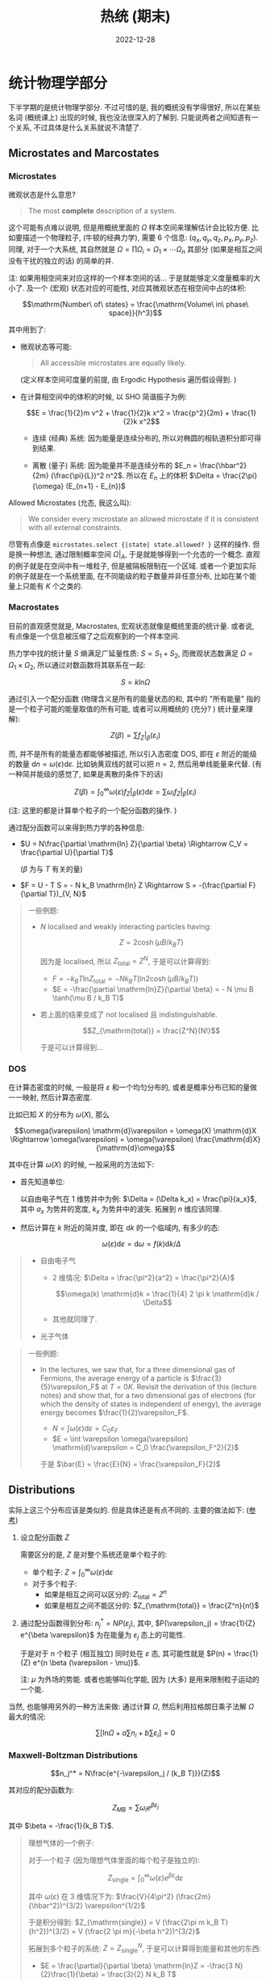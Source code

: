 #+layout: post
#+title: 热统 (期末)
#+date: 2022-12-28
#+options: _:nil ^:nil
#+math: true
#+categories: notes
* 统计物理学部分
下半学期的是统计物理学部分. 不过可惜的是, 我的概统没有学得很好,
所以在某些名词 (概统课上) 出现的时候, 我也没法很深入的了解到.
只能说两者之间知道有一个关系, 不过具体是什么关系就说不清楚了.

** Microstates and Marcostates
*** Microstates
微观状态是什么意思?

#+begin_quote
The most *complete* description of a system. 
#+end_quote

这个可能有点难以说明, 但是用概统里面的 $\Omega$
样本空间来理解估计会比较方便. 比如要描述一个物理粒子,
(牛顿的经典力学), 需要 $6$ 个信息: $(q_x, q_y, q_z, p_x, p_y, p_z)$.
同理, 对于一个大系统, 其自然就是 $\Omega = \prod \Omega_i = \Omega_1 \times \cdots \Omega_n$
其部分 (如果是相互之间没有干扰的独立的话) 的简单的并.

注: 如果用相空间来对应这样的一个样本空间的话...
于是就能够定义度量概率的大小了. 及一个 (宏观) 状态对应的可能性,
对应其微观状态在相空间中占的体积:

$$\mathrm{Number\ of\ states} = \frac{\mathrm{Volume\ in\ phase\ space}}{h^3}$$

其中用到了:
+ 微观状态等可能:

  #+begin_quote
  All accessible microstates are equally likely.
  #+end_quote

  (定义样本空间可度量的前提, 由 Ergodic Hypothesis 遍历假设得到. )
+ 在计算相空间中的体积的时候, 以 SHO 简谐振子为例:

  $$E = \frac{1}{2}m v^2 + \frac{1}{2}k x^2 = \frac{p^2}{2m} + \frac{1}{2}k x^2$$
  
  + 连续 (经典) 系统: 因为能量是连续分布的,
    所以对椭圆的相轨道积分即可得到结果.
    
  + 离散 (量子) 系统: 因为能量并不是连续分布的
    $E_n = \frac{\hbar^2}{2m} (\frac{\pi}{L})^2 n^2$. 所以在 $E_n$ 上的体积 $\Delta = \frac{2\pi}{\omega} (E_{n+1} - E_{n})$

Allowed Microstates (允态, 我这么叫):

#+begin_quote
We consider every microstate an allowed microstate
if it is consistent with all external constraints.
#+end_quote

尽管有点像是 =microstates.select {|state| state.allowed? }=
这样的操作. 但是换一种想法, 通过限制概率空间 $\Omega|_A$,
于是就能够得到一个允态的一个概念. 直观的例子就是在空间中有一堆粒子,
但是被隔板限制在一个区域. 或者一个更加实际的例子就是在一个系统里面,
在不同能级的粒子数量并非任意分布, 比如在某个能量上只能有 $K$ 个之类的.

*** Macrostates
目前的直观感觉就是, Macrostates, 宏观状态就像是概统里面的统计量.
或者说, 有点像是一个信息被压缩了之后观察到的一个样本空间.

热力学中找的统计量 $S$ 熵满足广延量性质: $S = S_1 + S_2$,
而微观状态数满足 $\Omega = \Omega_1 \times \Omega_2$,
所以通过对数函数将其联系在一起:

$$S = k \mathrm{ln}\Omega$$

通过引入一个配分函数 (物理含义是所有的能量状态的和,
其中的 "所有能量" 指的是一个粒子可能的能量取值的所有可能,
或者可以用概统的 (充分? ) 统计量来理解):

$$Z(\beta) = \sum f_{Z}|_\beta(\varepsilon_i)$$

而, 并不是所有的能量态都能够被描述, 所以引入态密度 DOS,
即在 $\varepsilon$ 附近的能级的数量 $\mathrm{d}n = \omega(\varepsilon) \mathrm{d}\varepsilon$.
比如钠黄双线的就可以把 $n = 2$, 然后用单线能量来代替.
(有一种简并能级的感觉了, 如果是离散的条件下的话)

$$Z(\beta) = \int_0^\infty \omega(\varepsilon) f_Z|_\beta(\varepsilon) \mathrm{d}\varepsilon = \sum \omega_i f_Z|_\beta(\varepsilon_i)$$

(注: 这里的都是计算单个粒子的一个配分函数的操作. )

通过配分函数可以来得到热力学的各种信息:
+ $U = N\frac{\partial \mathrm{ln} Z}{\partial \beta} \Rightarrow C_V = \frac{\partial U}{\partial T}$

  ($\beta$ 为与 $T$ 有关的量)
+ $F = U - T S = - N k_B \mathrm{ln} Z \Rightarrow S = -(\frac{\partial F}{\partial T})_{V, N}$

#+begin_quote
一些例题:
+ $N$ localised and weakly interacting particles having:

  $$Z = 2 \cosh (\mu B / k_B T)$$

  因为是 localised, 所以 $Z_{\mathrm{total}} = Z^N$,
  于是可以计算得到:
  + $F = - k_B T \mathrm{ln} Z_{\mathrm{total}} = -N k_B T (\mathrm{ln}2\cosh(\mu B / k_B T))$
  + $E = -\frac{\partial \mathrm{ln}Z}{\partial \beta} = - N \mu B \tanh(\mu B / k_B T)$
+ 若上面的结果变成了 not localised 且 indistinguishable.

  $$Z_{\mathrm{total}} = \frac{Z^N}{N!}$$

  于是可以计算得到...
#+end_quote

*** DOS
在计算态密度的时候, 一般是将 $\varepsilon$ 和一个均匀分布的,
或者是概率分布已知的量做一一映射, 然后计算态密度.

比如已知 $X$ 的分布为 $\omega(X)$, 那么

$$\omega(\varepsilon) \mathrm{d}\varepsilon = \omega(X) \mathrm{d}X \Rightarrow \omega(\varepsilon) = \omega(\varepsilon) \frac{\mathrm{d}X}{\mathrm{d}\omega}$$

其中在计算 $\omega(X)$ 的时候, 一般采用的方法如下:
+ 首先知道单位:

  以自由电子气在 $1$ 维势井中为例: $\Delta = (\Delta k_x) = \frac{\pi}{a_x}$,
  其中 $a_x$ 为势井的宽度, $k_x$ 为势井中的波矢.
  拓展到 $n$ 维应该同理.
+ 然后计算在 $k$ 附近的简并度, 即在 $\mathrm{d}k$ 的一个临域内,
  有多少的态:

  $$\omega(\varepsilon)\mathrm{d}\varepsilon = \mathrm{d}\omega = f(k)\mathrm{d}k / \Delta$$

#+begin_quote
+ 自由电子气
  + 2 维情况: $\Delta = \frac{\pi^2}{a^2} = \frac{\pi^2}{A}$

    $$\omega(k) \mathrm{d}k = \frac{1}{4} 2 \pi k \mathrm{d}k / \Delta$$

  + 其他就同理了. 
+ 光子气体
#+end_quote

#+begin_quote
一些例题:
+ In the lectures, we saw that, for a three dimensional gas of Fermions,
  the average energy of a particle is $\frac{3}{5}\varepsilon_F$ at $T = 0K$.
  Revisit the derivation of this (lecture notes) and show that, for
  a two dimensional gas of electrons (for which the density of states
  is independent of energy), the average energy becomes $\frac{1}{2}\varepsilon_F$.

  + $N = \int \omega(\varepsilon)\mathrm{d}\varepsilon = C_0 \varepsilon_F$
  + $E = \int \varepsilon \omega(\varepsilon) \mathrm{d}\varepsilon = C_0 \frac{\varepsilon_F^2}{2}$

  于是 $\bar{E} = \frac{E}{N} = \frac{\varepsilon_F}{2}$
#+end_quote

** Distributions
实际上这三个分布应该是类似的. 但是具体还是有点不同的.
主要的做法如下: ([[https://zhuanlan.zhihu.com/p/103767620][参考]])
1. 设立配分函数 $Z$

   需要区分的是, $Z$ 是对整个系统还是单个粒子的:
   + 单个粒子: $Z = \int_0^\infty \omega(\varepsilon) \mathrm{d}\varepsilon$
   + 对于多个粒子:
     + 如果是相互之间可以区分的: $Z_{\mathrm{total}} = Z^n$
     + 如果是相互之间不能区分的: $Z_{\mathrm{total}} = \frac{Z^n}{n!}$
2. 通过配分函数得到分布: $n_j^* = N P(\varepsilon_j)$,
   其中, $P(\varepsilon_j) = \frac{1}{Z} e^{\beta \varepsilon}$
   为在能量为 $\varepsilon_j$ 态上的可能性.

   于是对于 $n$ 个粒子 (相互独立) 同时处在 $\varepsilon$ 态,
   其可能性就是 $P(n) = \frac{1}{Z} e^{n \beta (\varepsilon - \mu)}$. 

   注: $\mu$ 为外场的势能. 或者也能够叫化学能,
   因为 (大多) 是用来限制粒子运动的一个能. 

当然, 也能够用另外的一种方法来做: 通过计算 $\Omega$,
然后利用拉格朗日乘子法解 $\Omega$ 最大的情况:

$$\sum [\mathrm{ln} \Omega + a \sum n_i + b \sum \varepsilon_i] = 0$$

*** Maxwell-Boltzman Distributions
$$n_j^* = N\frac{e^{-\varepsilon_j / (k_B T)}}{Z}$$

其对应的配分函数为:

$$Z_{MB} = \sum \omega_i e^{\beta \varepsilon_j}$$

其中 $\beta = -\frac{1}{k_B T}$.

#+begin_quote
理想气体的一个例子:

对于一个粒子 (因为理想气体里面的每个粒子是独立的):

$$Z_{\mathrm{single}} = \int_0^\infty \omega(\varepsilon) e^{\beta \varepsilon}\mathrm{d}\varepsilon$$

其中 $\omega(\varepsilon)$ 在 3 维情况下为: $\frac{V}{4\pi^2} (\frac{2m}{\hbar^2})^{3/2} \varepsilon^{1/2}$

于是积分得到: $Z_{\mathrm{single}} = V (\frac{2\pi m k_B T}{h^2})^{3/2} = V (\frac{2 \pi m}{-\beta h^2})^{3/2}$

拓展到多个粒子的系统: $Z = Z_{\mathrm{single}}^N$,
于是可以计算得到能量和其他的东西:
+ $E = \frac{\partial}{\partial \beta} \mathrm{ln}Z = -\frac{3 N}{2}\frac{1}{\beta} = \frac{3}{2} N k_B T$
+ $C_V = \frac{\partial E}{\partial T} = \frac{3}{2}N k_B$
+ $F = - k_B T \mathrm{ln}Z = -k_B T [N \mathrm{ln}V - \mathrm{ln}(N!) + \frac{3N}{2} \mathrm{ln}(\frac{2\pi m k_B T}{h^2})]$
+ $S = -(\frac{\partial F}{\partial T})_{N, T} = N k_B [\mathrm{ln} V - \mathrm{ln}N + \frac{3}{2} \mathrm{ln} T + \frac{3}{2} \mathrm{ln}(\frac{2 m \pi k_B}{h^2}) + 1 + \frac{3}{2}]$
+ $P = -(\frac{\partial F}{\partial V})_{T, N} \Rightarrow P V = \frac{2}{3} E$
+ 以及速度分布:

  $$n = \frac{N}{Z} \omega(\varepsilon) e^{\beta \varepsilon}\
  \Rightarrow n(v) \mathrm{d}v = \frac{N}{Z} \omega(v) e^{\beta \varepsilon(v)} \mathrm{d}v$$

  然后经过复杂的计算可以得到速度分布.
  其中用到一个 $\int n(v) \mathrm{d} v = N$
#+end_quote

并且单个粒子的配分函数中的能量并不一定只能是平动动能,
还能够加上转动, 振动等.

*** Fermi-Dirac Distributions
费米子满足可区分: $\psi(2, 1) = - \psi(1, 2)$,
于是也满足不相容: $\psi(1, 1) = 0$.

所以对于费米子, 一个粒子在 $\varepsilon$ 态,
可能的情况只能是 1 个或者 0 个. 

$$n_j^* = E n = 0 P(0) + 1 P(1) = \frac{1}{Z} e^{\beta (\varepsilon - \mu)}$$

其中 $Z = \sum_{n = 0, 1} e^{n \beta (\varepsilon - \mu)} = 1 + e^{\beta (\varepsilon - \mu)}$. 

于是得到分布: $n_{FD} = \frac{1}{1 + e^{-\beta (\varepsilon - \mu)}}$.

其中, $\mu = \varepsilon_F [1 - \frac{\pi^2}{12} (\frac{T}{T_F})^2]$. 可以通过拉格朗日乘子法计算出来.

对于一个气体:

$$E = \int_0^\infty \varepsilon \omega(\varepsilon) \mathrm{d}\varepsilon = \int_0^\varepsilon_F$$

$$N = \int_0^\infty \omega(\varepsilon) \mathrm{d}\varepsilon = \int_0^\varepsilon_F$$

$$\frac{E}{N} = \frac{3}{5} \varepsilon_F$$

+ $P = -\frac{\partial E}{\partial V} = - \frac{3}{5} N \frac{\partial \varepsilon_F}{\partial V}$

  然后利用 $\varepsilon_F = \frac{\hbar^2}{2m}(3\pi^2 n)^{2/3}$,
  以及 $n = N / V$, 可以得到: $P = \frac{2}{5}n \varepsilon_F$. 

#+begin_quote
一些例题:
+ Show that for Fermions, the probability that a level $\delta$
  above the Fermi energy is occupied is equal to the probability
  that a level $\delta$ below the Fermi energy is unoccupied.

  即证明在费米分布中: $f(\mu + \delta) = 1 - f(\mu - \delta)$.
  带入 $f(\varepsilon)$ 即可.
#+end_quote
*** Bose-Einstein Distributions
玻色子不可区分, 所以 $\psi(1, 2) = \psi(2, 1)$,
在一个态里面可能有多个粒子:

$$Z = \sum_{n = 0}^{\cdots} e^{n \beta (\varepsilon - \mu)}$$

在 $T \rightarrow 0$ 或者 $\varepsilon \gg \mu$ 的时候, 有 $Z = \frac{1}{1 - e^{\beta (\varepsilon - \mu)}}$.

令 $x = \beta (\varepsilon - \mu)$, 于是有:

$$n_{BE} = \frac{1}{Z} \frac{\partial Z}{\partial x} = \frac{1}{e^{-\beta (\varepsilon - \mu)} - 1}$$

#+begin_quote
Planck Distributions

首先对 $n = \frac{N}{V}$ 和 $u = \frac{U}{V}$ 进行一个积分:
+ $n = \frac{1}{V} \int \omega(\varepsilon) n_{BE} \mathrm{d}\varepsilon$

  其中令外场为零 $\mu = 0$, $\omega = 2V \frac{\varepsilon^2}{2\pi^2 \hbar^3 c^3}$,
  然后积分变为 $n = c_0 \int \varepsilon^2 \frac{1}{e^{\varepsilon / k_B T} - 1}\mathrm{d}\varepsilon$,
  其中 $c_0$ 为常数.
+ $u = \frac{1}{V} \int \omega(\varepsilon) \varepsilon n_{BE} \mathrm{d}\varepsilon$

上面两个的积分的操作都差不多,
最终需要处理的就是一个 $I(p) = \int_0^\infty \frac{x^{p-1}}{e^x - 1}\mathrm{d}x$ 的积分.

直接上结论:
+ $u = \frac{\pi^2 k_B^4}{15 (\hbar c)^3} T^4$

从而可以计算得到: $u_\omega = \frac{\hbar}{\pi^2 c^3} \frac{\omega^3}{e^{\frac{\hbar \omega}{k_B T}} - 1}$.
+ $\omega \rightarrow 0: u_\omega \approx \frac{k_B T}{\pi^2 c^3} \omega^2$
  也就是 Rayleigh-Jean's Law
+ $\omega \rightarrow \infty: u_\omega \approx \frac{\hbar}{\pi^2 c^3} \omega^3 e^{-\frac{\hbar \omega}{k_B T}}$
  也就是 Wien's Law
#+end_quote

** Ensemble Theory
前文中的思考方式都是从一个微观的粒子出发,
比如说单个粒子可能有某某性质之类的.

现在用一团粒子作为一个粒子来看待,
找一个统计量作为这一团粒子的信息来做.

*** Liouville's Theorem
$$\frac{\mathrm{d} \rho}{\mathrm{d} t} = \frac{\partial \rho}{\partial t} + [H, \rho] = 0$$

即在相空间的 (局域) 密度不变.

#+begin_quote
Namely, the "local" density of representative points,
as viewed by an observer moving with a representative point,
stays constant in time in phase space for equilibrium.
#+end_quote

于是可以用平均值来去表示一个物理量.
